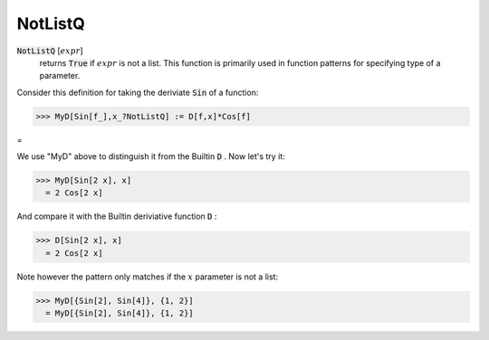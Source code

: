 NotListQ
========


:code:`NotListQ` [:math:`expr`]
    returns :code:`True`  if :math:`expr` is not a list. This function is primarily           used in function patterns for specifying type of a parameter.





Consider this definition for taking the deriviate :code:`Sin`  of a function:

>>> MyD[Sin[f_],x_?NotListQ] := D[f,x]*Cos[f]


=

We use "MyD" above to distinguish it from the Builtin :code:`D` . Now let's try it:

>>> MyD[Sin[2 x], x]
  = 2 Cos[2 x]

And compare it with the Builtin deriviative function :code:`D` :

>>> D[Sin[2 x], x]
  = 2 Cos[2 x]

Note however the pattern only matches if the :math:`x` parameter is not a list:

>>> MyD[{Sin[2], Sin[4]}, {1, 2}]
  = MyD[{Sin[2], Sin[4]}, {1, 2}]
